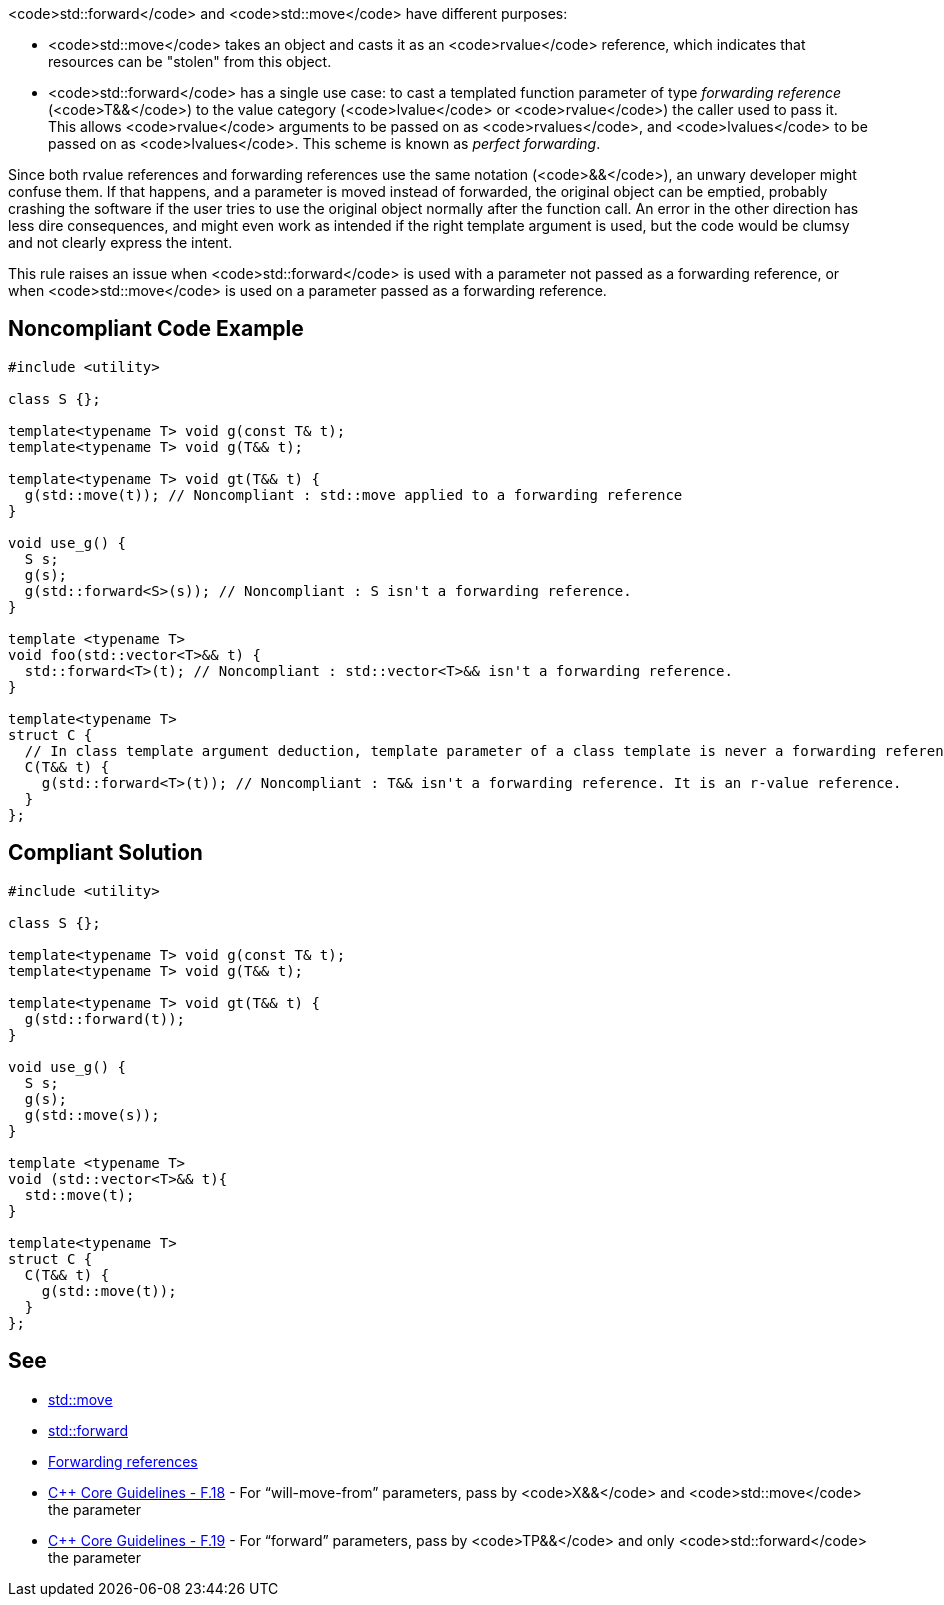 <code>std::forward</code> and <code>std::move</code> have different purposes:

* <code>std::move</code> takes an object and casts it as an <code>rvalue</code> reference, which indicates that resources can be "stolen" from this object.
* <code>std::forward</code> has a single use case: to cast a templated function parameter of type _forwarding reference_ (<code>T&&</code>) to the value category (<code>lvalue</code> or <code>rvalue</code>) the caller used to pass it. This allows <code>rvalue</code> arguments to be passed on as <code>rvalues</code>, and <code>lvalues</code> to be passed on as <code>lvalues</code>. This scheme is known as _perfect forwarding_.

Since both rvalue references and forwarding references use the same notation (<code>&&</code>), an unwary developer might confuse them. If that happens, and a parameter is moved instead of forwarded, the original object can be emptied, probably crashing the software if the user tries to use the original object normally after the function call. An error in the other direction has less dire consequences, and might even work as intended if the right template argument is used, but the code would be clumsy and not clearly express the intent.

This rule raises an issue when <code>std::forward</code> is used with a parameter not passed as a forwarding reference, or when <code>std::move</code> is used on a parameter passed as a forwarding reference.


== Noncompliant Code Example

----
#include <utility>

class S {};

template<typename T> void g(const T& t);
template<typename T> void g(T&& t);

template<typename T> void gt(T&& t) {
  g(std::move(t)); // Noncompliant : std::move applied to a forwarding reference
}

void use_g() {
  S s;
  g(s);
  g(std::forward<S>(s)); // Noncompliant : S isn't a forwarding reference.
}

template <typename T>
void foo(std::vector<T>&& t) {
  std::forward<T>(t); // Noncompliant : std::vector<T>&& isn't a forwarding reference.
}

template<typename T>
struct C {
  // In class template argument deduction, template parameter of a class template is never a forwarding reference.
  C(T&& t) {
    g(std::forward<T>(t)); // Noncompliant : T&& isn't a forwarding reference. It is an r-value reference.
  }
};
----


== Compliant Solution

----
#include <utility>

class S {};

template<typename T> void g(const T& t);
template<typename T> void g(T&& t);

template<typename T> void gt(T&& t) {
  g(std::forward(t));
}

void use_g() {
  S s;
  g(s);
  g(std::move(s));
}

template <typename T>
void (std::vector<T>&& t){
  std::move(t);
}

template<typename T> 
struct C {
  C(T&& t) { 
    g(std::move(t));
  } 
};
----


== See

* https://en.cppreference.com/w/cpp/utility/move[std::move]
* https://en.cppreference.com/w/cpp/utility/forward[std::forward]
* https://en.cppreference.com/w/cpp/language/reference#Forwarding_references[Forwarding references]
* https://github.com/isocpp/CppCoreGuidelines/blob/036324/CppCoreGuidelines.md#f18-for-will-move-from-parameters-pass-by-x-and-stdmove-the-parameter[C++ Core Guidelines - F.18] - For “will-move-from” parameters, pass by <code>X&&</code> and <code>std::move</code> the parameter
* https://github.com/isocpp/CppCoreGuidelines/blob/036324/CppCoreGuidelines.md#f19-for-forward-parameters-pass-by-tp-and-only-stdforward-the-parameter[C++ Core Guidelines - F.19] - For “forward” parameters, pass by <code>TP&&</code> and only <code>std::forward</code> the parameter

